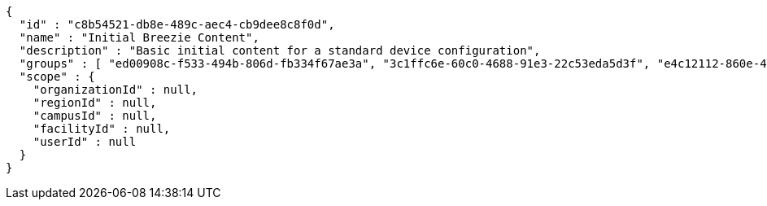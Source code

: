 [source,options="nowrap"]
----
{
  "id" : "c8b54521-db8e-489c-aec4-cb9dee8c8f0d",
  "name" : "Initial Breezie Content",
  "description" : "Basic initial content for a standard device configuration",
  "groups" : [ "ed00908c-f533-494b-806d-fb334f67ae3a", "3c1ffc6e-60c0-4688-91e3-22c53eda5d3f", "e4c12112-860e-4ac9-b1f5-3d74ba90d0d0" ],
  "scope" : {
    "organizationId" : null,
    "regionId" : null,
    "campusId" : null,
    "facilityId" : null,
    "userId" : null
  }
}
----